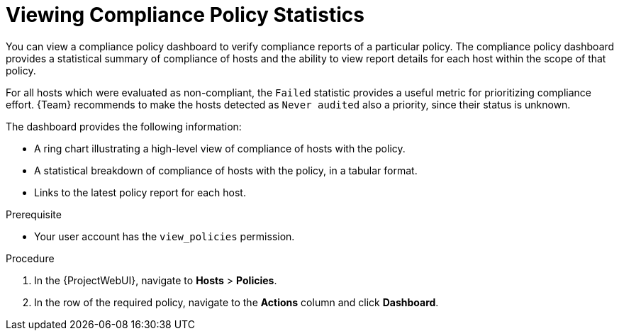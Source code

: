 [id="Viewing_Compliance_Policy_Statistics_{context}"]
= Viewing Compliance Policy Statistics

You can view a compliance policy dashboard to verify compliance reports of a particular policy.
The compliance policy dashboard provides a statistical summary of compliance of hosts and the ability to view report details for each host within the scope of that policy.

For all hosts which were evaluated as non-compliant, the `Failed` statistic provides a useful metric for prioritizing compliance effort.
{Team} recommends to make the hosts detected as `Never audited` also a priority, since their status is unknown.

The dashboard provides the following information:

* A ring chart illustrating a high-level view of compliance of hosts with the policy.
* A statistical breakdown of compliance of hosts with the policy, in a tabular format.
* Links to the latest policy report for each host.

.Prerequisite
* Your user account has the `view_policies` permission.

.Procedure
. In the {ProjectWebUI}, navigate to *Hosts* > *Policies*.
. In the row of the required policy, navigate to the *Actions* column and click *Dashboard*.
